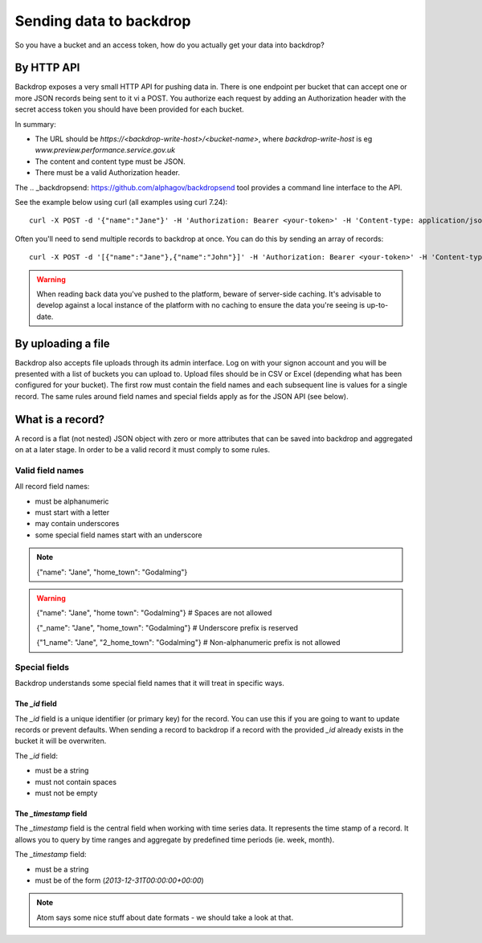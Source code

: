Sending data to backdrop
========================

So you have a bucket and an access token, how do you actually get your data into backdrop?

By HTTP API
-----------
Backdrop exposes a very small HTTP API for pushing data in. There is one endpoint per bucket that can accept one or more JSON records being sent to it vi a POST. You authorize each request by adding an Authorization header with the secret access token you should have been provided for each bucket.

In summary:

- The URL should be `https://<backdrop-write-host>/<bucket-name>`, where `backdrop-write-host` is eg `www.preview.performance.service.gov.uk`
- The content and content type must be JSON.
- There must be a valid Authorization header.

The .. _backdropsend: https://github.com/alphagov/backdropsend tool provides a command line interface to the API.

See the example below using curl (all examples using curl 7.24)::

  curl -X POST -d '{"name":"Jane"}' -H 'Authorization: Bearer <your-token>' -H 'Content-type: application/json' 'http://<backdrop-write-host>/<bucket-name>'

Often you'll need to send multiple records to backdrop at once. You can do this by sending an array of records::

  curl -X POST -d '[{"name":"Jane"},{"name":"John"}]' -H 'Authorization: Bearer <your-token>' -H 'Content-type: application/json' 'http://<backdrop-write-host>/<bucket-name>'

.. warning:: When reading back data you've pushed to the platform, beware of server-side caching. It's advisable to develop against a local instance of the platform with no caching to ensure the data you're seeing is up-to-date.

By uploading a file
-------------------

Backdrop also accepts file uploads through its admin interface. Log on with your signon account and you will be presented with a list of buckets you can upload to. Upload files should be in CSV or Excel (depending what has been configured for your bucket). The first row must contain the field names and each subsequent line is values for a single record. The same rules around field names and special fields apply as for the JSON API (see below).

What is a record?
-----------------

A record is a flat (not nested) JSON object with zero or more attributes that can be saved into backdrop and aggregated on at a later stage. In order to be a valid record it must comply to some rules.

Valid field names
~~~~~~~~~~~~~~~~~

All record field names:

- must be alphanumeric
- must start with a letter
- may contain underscores
- some special field names start with an underscore

.. note::

  {"name": "Jane", "home_town": "Godalming"}

.. warning::

  {"name": "Jane", "home town": "Godalming"} # Spaces are not allowed

  {"_name": "Jane", "home_town": "Godalming"} # Underscore prefix is reserved

  {"1_name": "Jane", "2_home_town": "Godalming"} # Non-alphanumeric prefix is not allowed


Special fields
~~~~~~~~~~~~~~

Backdrop understands some special field names that it will treat in specific ways.

The `_id` field
+++++++++++++++

The `_id` field is a unique identifier (or primary key) for the record. You can use this if you are going to want to update records or prevent defaults. When sending a record to backdrop if a record with the provided `_id` already exists in the bucket it will be overwriten.

The `_id` field:

- must be a string
- must not contain spaces
- must not be empty

The `_timestamp` field
++++++++++++++++++++++

The `_timestamp` field is the central field when working with time series data. It represents the time stamp of a record. It allows you to query by time ranges and aggregate by predefined time periods (ie. week, month).

The `_timestamp` field:

- must be a string
- must be of the form (`2013-12-31T00:00:00+00:00`)

.. note::

  Atom says some nice stuff about date formats - we should take a look at that.
